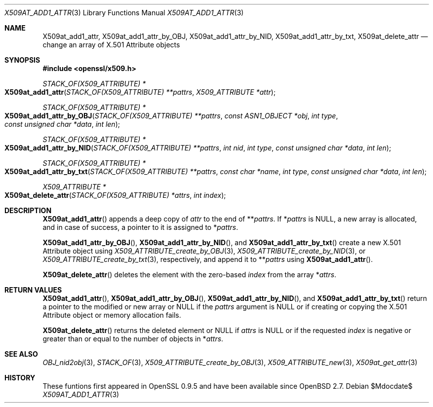 .\" $OpenBSD$
.\"
.\" Copyright (c) 2021 Ingo Schwarze <schwarze@openbsd.org>
.\"
.\" Permission to use, copy, modify, and distribute this software for any
.\" purpose with or without fee is hereby granted, provided that the above
.\" copyright notice and this permission notice appear in all copies.
.\"
.\" THE SOFTWARE IS PROVIDED "AS IS" AND THE AUTHOR DISCLAIMS ALL WARRANTIES
.\" WITH REGARD TO THIS SOFTWARE INCLUDING ALL IMPLIED WARRANTIES OF
.\" MERCHANTABILITY AND FITNESS. IN NO EVENT SHALL THE AUTHOR BE LIABLE FOR
.\" ANY SPECIAL, DIRECT, INDIRECT, OR CONSEQUENTIAL DAMAGES OR ANY DAMAGES
.\" WHATSOEVER RESULTING FROM LOSS OF USE, DATA OR PROFITS, WHETHER IN AN
.\" ACTION OF CONTRACT, NEGLIGENCE OR OTHER TORTIOUS ACTION, ARISING OUT OF
.\" OR IN CONNECTION WITH THE USE OR PERFORMANCE OF THIS SOFTWARE.
.\"
.Dd $Mdocdate$
.Dt X509AT_ADD1_ATTR 3
.Os
.Sh NAME
.Nm X509at_add1_attr ,
.Nm X509at_add1_attr_by_OBJ ,
.Nm X509at_add1_attr_by_NID ,
.Nm X509at_add1_attr_by_txt ,
.Nm X509at_delete_attr
.Nd change an array of X.501 Attribute objects
.Sh SYNOPSIS
.In openssl/x509.h
.Ft STACK_OF(X509_ATTRIBUTE) *
.Fo X509at_add1_attr
.Fa "STACK_OF(X509_ATTRIBUTE) **pattrs"
.Fa "X509_ATTRIBUTE *attr"
.Fc
.Ft STACK_OF(X509_ATTRIBUTE) *
.Fo X509at_add1_attr_by_OBJ
.Fa "STACK_OF(X509_ATTRIBUTE) **pattrs"
.Fa "const ASN1_OBJECT *obj"
.Fa "int type"
.Fa "const unsigned char *data"
.Fa "int len"
.Fc
.Ft STACK_OF(X509_ATTRIBUTE) *
.Fo X509at_add1_attr_by_NID
.Fa "STACK_OF(X509_ATTRIBUTE) **pattrs"
.Fa "int nid"
.Fa "int type"
.Fa "const unsigned char *data"
.Fa "int len"
.Fc
.Ft STACK_OF(X509_ATTRIBUTE) *
.Fo X509at_add1_attr_by_txt
.Fa "STACK_OF(X509_ATTRIBUTE) **pattrs"
.Fa "const char *name"
.Fa "int type"
.Fa "const unsigned char *data"
.Fa "int len"
.Fc
.Ft X509_ATTRIBUTE *
.Fo X509at_delete_attr
.Fa "STACK_OF(X509_ATTRIBUTE) *attrs"
.Fa "int index"
.Fc
.Sh DESCRIPTION
.Fn X509at_add1_attr
appends a deep copy of
.Fa attr
to the end of
.Pf ** Fa pattrs .
If
.Pf * Fa pattrs
is
.Dv NULL ,
a new array is allocated, and in case of success,
a pointer to it is assigned to
.Pf * Fa pattrs .
.Pp
.Fn X509at_add1_attr_by_OBJ ,
.Fn X509at_add1_attr_by_NID ,
and
.Fn X509at_add1_attr_by_txt
create a new X.501 Attribute object using
.Xr X509_ATTRIBUTE_create_by_OBJ 3 ,
.Xr X509_ATTRIBUTE_create_by_NID 3 ,
or
.Xr X509_ATTRIBUTE_create_by_txt 3 ,
respectively, and append it to
.Pf ** Fa pattrs
using
.Fn X509at_add1_attr .
.Pp
.Fn X509at_delete_attr
deletes the element with the zero-based
.Fa index
from the array
.Pf * Fa attrs .
.Sh RETURN VALUES
.Fn X509at_add1_attr ,
.Fn X509at_add1_attr_by_OBJ ,
.Fn X509at_add1_attr_by_NID ,
and
.Fn X509at_add1_attr_by_txt
return a pointer to the modified or new array or
.Dv NULL
if the
.Fa pattrs
argument is
.Dv NULL
or if creating or copying the X.501 Attribute object
or memory allocation fails.
.Pp
.Fn X509at_delete_attr
returns the deleted element or
.Dv NULL
if
.Fa attrs
is
.Dv NULL
or if the requested
.Fa index
is negative or greater than or equal to the number of objects in
.Pf * Fa attrs .
.Sh SEE ALSO
.Xr OBJ_nid2obj 3 ,
.Xr STACK_OF 3 ,
.Xr X509_ATTRIBUTE_create_by_OBJ 3 ,
.Xr X509_ATTRIBUTE_new 3 ,
.Xr X509at_get_attr 3
.Sh HISTORY
These funtions first appeared in OpenSSL 0.9.5
and have been available since
.Ox 2.7 .
